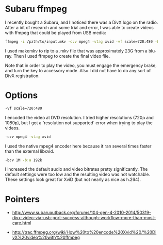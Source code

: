 * Subaru ffmpeg
  :PROPERTIES:
  :ID:       A35470CC-4207-40DF-AD69-3542ACBE9178
  :END:

I recently bought a Subaru, and I noticed there was a DivX logo on the
radio.  After a bit of research and some trial and error, I was able
to create videos with ffmpeg that could be played from USB media:

#+begin_src sh
    ffmpeg -i /path/to/input.mkv -c:v mpeg4 -vtag xvid -vf scale=720:480 -b:v 1M -b:a 192k /path/to/output.avi
#+end_src

I used makemkv to rip to a .mkv file that was approximately 23G from a
blu-ray.  Then I used ffmpeg to create the final video file.

Note that in order to play the video, you must engage the emergency
brake, and turn the key to accessory mode.  Also I did not have to do
any sort of DivX registration.

* Options
  :PROPERTIES:
  :ID:       202B5F98-E2F8-4167-979B-900AE37536D7
  :END:

#+begin_src sh
    -vf scale=720:480
#+end_src

I encoded the video at DVD resolution.  I tried higher resolutions
(720p and 1080p), but I got a 'resolution not supported' error when
trying to play the videos.


#+begin_src sh
    -c:v mpeg4 -vtag xvid
#+end_src

I used the native mpeg4 encoder here because it ran several times
faster than the external libxvid.


#+begin_src sh
    -b:v 1M -b:a 192k
#+end_src

I increased the default audio and video bitrates pretty significantly.
The default settings were too low and the resulting video was not
watchable.  These settings look great for XviD (but not nearly as nice
as h.264).



* Pointers
  :PROPERTIES:
  :ID:       870A3A29-C8DA-4CAA-A697-4CB519EA9585
  :END:

  - http://www.subaruoutback.org/forums/104-gen-4-2010-2014/50319-divx-video-via-usb-port-success-although-workflow-more-than-most-care.html

  - http://trac.ffmpeg.org/wiki/How%20to%20encode%20Xvid%20/%20DivX%20video%20with%20ffmpeg
